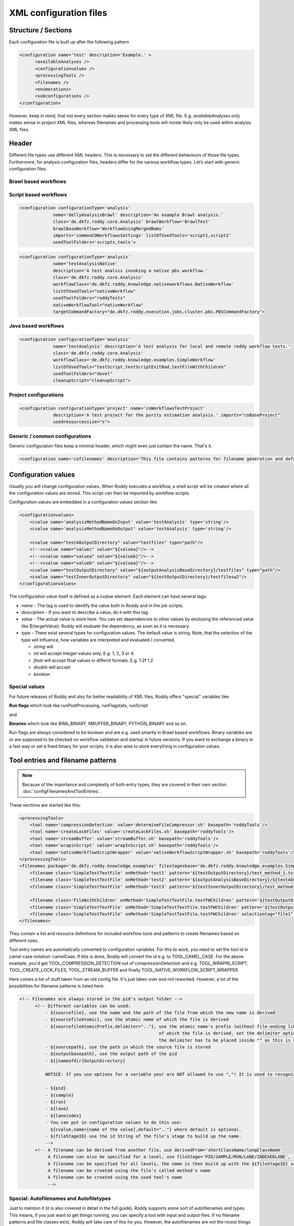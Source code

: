 XML configuration files
=======================

Structure / Sections
--------------------

Each configuration file is built up after the following pattern

.. code-block:: XML

  <configuration name='test' description='Example.' >
        <availableAnalyses />
        <configurationvalues />
        <processingTools />
        <filenames />
        <enumerations>
        <subconfigurations />
  </configuration>

However, keep in mind, that not every section makes sense for every type
of XML file. E.g. *availableAnalyses* only makes sense in project XML
files, whereas filenames and processing tools will moste likely only be
used within analysis XML files.

Header
------

Different file types use different XML headers. This is necessary to set
the different behaviours of those file types. Furthermore, for analysis
configuration files, headers differ for the various workflow types.
Let’s start with generic configuration files.

Brawl based workflows
~~~~~~~~~~~~~~~~~~~~~

Script based workflows
~~~~~~~~~~~~~~~~~~~~~~

.. code-block:: XML

  <configuration configurationType='analysis'
               name='dellyAnalysisBrawl' description='An example Brawl analysis.'
               class='de.dkfz.roddy.core.Analysis' brawlWorkflow='BrawlTest'
               brawlBaseWorkflow='WorkflowUsingMergedBams'
               imports='commonCOWorkflowsSettings' listOfUsedTools='script1,script2'
               usedToolFolders='scripts,tools'>


.. code-block:: XML

  <configuration configurationType='analysis'
               name='testAnalysisNative' 
               description='A test analsis invoking a native pbs workflow.'
               class='de.dkfz.roddy.core.Analysis' 
               workflowClass='de.dkfz.roddy.knowledge.nativeworkflows.NativeWorkflow'
               listOfUsedTools="nativeWorkflow" 
               usedToolFolders="roddyTests"
               nativeWorkflowTool="nativeWorkflow" 
               targetCommandFactory="de.dkfz.roddy.execution.jobs.cluster.pbs.PBSCommandFactory">


Java based workflows
~~~~~~~~~~~~~~~~~~~~

.. code-block:: XML

  <configuration configurationType='analysis' 
               name='testAnalysis' description='A test analysis for local and remote roddy workflow tests.'
               class='de.dkfz.roddy.core.Analysis' 
               workflowClass='de.dkfz.roddy.knowledge.examples.SimpleWorkflow'
               listOfUsedTools="testScript,testScriptExitBad,testFileWithChildren" 
               usedToolFolders="devel"
               cleanupScript="cleanupScript">


Project configurations
~~~~~~~~~~~~~~~~~~~~~~

.. code-block:: XML

  <configuration configurationType='project' name='coWorkflowsTestProject'
               description='A test project for the purity estimation analysis.' imports="coBaseProject"
               usedresourcessize="s">


Generic / common configurations
~~~~~~~~~~~~~~~~~~~~~~~~~~~~~~~

Generic configuration files keep a minimal header, which might even just contain the name.  That's it.


.. code-block:: XML

  <configuration name='cofilenames' description='This file contains patterns for filename generation and default configured paths for our computational oncology file structure.' >


Configuration values
--------------------

Usually you will change configuration values. When Roddy executes a workflow, a shell script will be created where all the configuration values are stored. This script can then be imported by workflow scripts.

Configuration values are embedded in a configuration values section like:

.. code-block:: XML

    <configurationvalues>
        <cvalue name='analysisMethodNameOnInput' value='testAnalysis' type='string'/>
        <cvalue name='analysisMethodNameOnOutput' value='testAnalysis' type='string'/>

        <cvalue name="testAOutputDirectory" value="testfiles" type="path"/>
        <!--<cvalue name="valuec" value="${valuea}"/>-->
        <!--<cvalue name="valuea" value="${valueb}"/>-->
        <!--<cvalue name="valueb" value="${valuea}"/>-->
        <cvalue name="testOutputDirectory" value="${outputAnalysisBaseDirectory}/testfiles" type="path"/>
        <cvalue name="testInnerOutputDirectory" value="${testOutputDirectory}/testfilesw2"/>
    </configurationvalues>


The configuration value itself is defined as a cvalue element. Each element can have several tags:

* *name* - The tag is used to identify the value both in Roddy and in the job scripts.

* *description* - If you want to describe a value, do it with this tag.

* *value* - The actual value is store here. You can set dependencies to other values by enclosing the referenced value
  like ${targetValue}. Roddy will evaluate the dependency, as soon as it is necessary.

* *type* - There exist several types for configuration values. The default value is string. Note, that the selection of
  the type will influence, how variables are interpreted and evaluated / converted.

  - *string* will

  - *int* will accept integer values only. E.g. 1, 2, 3 or 4.

  - *float* will accept float values in differnt formats. E.g. 1.2f 1.2

  - *double* will accept



  - *boolean*

Special values
~~~~~~~~~~~~~~

For future releases of Roddy and also for better readability of XML files, Roddy offers "special" variables like:

**Run flags** which look like runPostProcessing, runFlagstats, runScript

and

**Binaries** which look like BWA_BINARY, MBUFFER_BINARY, PYTHON_BINARY and so on.

Run flags are always considered to be boolean and are e.g. used smartly in Brawl based workflows. Binary variables are or are supposed to be checked on workflow validation and startup in future versions. If you want to exchange a binary in a fast way or set a fixed binary for your scripts, it is also wise to store everything in configuration values. 

Tool entries and filename patterns
----------------------------------

.. Links for this section
.. _Filenames and tool entries`: config/configFilenamesAndToolEntries

.. NOTE::
  Because of the importance and complexity of both entry types, they are covered in their own section :doc:`configFilenamesAndToolEntries`.

These sections are started like this:


.. code-block:: XML

    <processingTools>
        <tool name='compressionDetection' value='determineFileCompressor.sh' basepath='roddyTools'/>
        <tool name='createLockFiles' value='createLockFiles.sh' basepath='roddyTools'/>
        <tool name='streamBuffer' value='streamBuffer.sh' basepath='roddyTools'/>
        <tool name='wrapinScript' value='wrapInScript.sh' basepath='roddyTools'/>
        <tool name='nativeWorkflowScriptWrapper' value='nativeWorkflowScriptWrapper.sh' basepath='roddyTools'/>
    </processingTools>
    <filenames package='de.dkfz.roddy.knowledge.examples' filestagesbase='de.dkfz.roddy.knowledge.examples.SimpleFileStage'>
        <filename class='SimpleTestTextFile' onMethod='test1' pattern='${testOutputDirectory}/test_method_1.txt'/>
        <filename class='SimpleTestTextFile' onMethod='test2' pattern='${outputAnalysisBaseDirectory}/${testAOutputDirectory}/test_method_2.txt'/>
        <filename class='SimpleTestTextFile' onMethod='test3' pattern='${testInnerOutputDirectory}/test_method_3.txt'/>

        <filename class='FileWithChildren' onMethod='SimpleTestTextFile.testFWChildren' pattern='${testOutputDirectory}/filewithchildren.txt'/>
        <filename class='SimpleTestTextFile' onMethod='SimpleTestTextFile.testFWChildren' pattern='${testOutputDirectory}/test_method_child0.txt'/>
        <filename class='SimpleTestTextFile' onMethod='SimpleTestTextFile.testFWChildren' selectiontag="file1" pattern='${testOutputDirectory}/test_method_child1.txt'/>
    </filenames>


They contain a list and resource definitions for included workflow tools and patterns to create filenames based on different rules.


Tool entry names are automatically converted to configuration variables. For this to work, you need to set the tool id in camel case notation: camelCase. If this is done, Roddy will convert the id e.g. to TOOL_CAMEL_CASE. For the above example, you'd get TOOL_COMPRESSION_DETECTION out of compressionDetection and e.g. TOOL_WRAPIN_SCRIPT, TOOL_CREATE_LOCK_FILES, TOOL_STREAM_BUFFER and finally TOOL_NATIVE_WORKFLOW_SCRIPT_WRAPPER.

Here comes a list of stuff taken from an old config file. It's just taken over and not reworked. However, a lot of the possibilities for filename patterns is listed here:

.. code-block:: XML

  <!-- Filenames are always stored in the pid's output folder -->
        <!-- Different variables can be used:
            - ${sourcefile}, use the name and the path of the file from which the new name is derived
            - ${sourcefileAtomic}, use the atomic name of which the file is derived
            - ${sourcefileAtomicPrefix,delimiter=".."}, use the atomic name's prefix (without file-ending like .txt/.paired.bam...
                                                        of which the file is derived, set the delimiter option to define the delimiter default is "_"
                                                        the delimiter has to be placed inside "" as this is used to find the delimiter!
            - ${sourcepath}, use the path in which the source file is stored
            - ${outputbasepath}, use the output path of the pid
            - ${[nameofdir]OutputDirectory}

            NOTICE: If you use options for a variable your are NOT allowed to use ","! It is used to recognize options.

            - ${pid}
            - ${sample}
            - ${run}
            - ${lane}
            - ${laneindex}
            - You can put in configuration values to do this use:
              ${cvalue,name=[name of the value],default=".."} where default is optional.
            - ${fileStageID} use the id String of the file's stage to build up the name.
            -->
        <!-- A filename can be derived from another file, use derivedFrom='shortClassName/longClassName'
             A filename can also be specified for a level, use fileStage='PID/SAMPLE/RUN/LANE/INDEXEDLANE', refer to BaseFile.FileStage
             A filename can be specified for all levels, the name is then build up with the ${fileStageID} value
             A filename can be created using the file's called method's name
             A filename can be created using the used tool's name
             -->


Special: Autofilenames and Autofiletypes
~~~~~~~~~~~~~~~~~~~~~~~~~~~~~~~~~~~~~~~~

Just to mention it (it is also covered in detail in the full guide), Roddy supports some sort of autofilenames and types. This means, if you just want to get things running, you can specify a tool with input and output files. If no filename patterns and file classes exist, Roddy will take care of this for you. However, the autofilenames are not the nicest things to have, so you should go on and create rules, if needed.

Enumerations
~~~~~~~~~~~~

Enumerations are there to specify data types and validators for configuration values. 


.. code-block:: XML

  <enumeration name='cvalueType' description='various types of configuration values' extends="">
    <value id='path' valueTag="de.dkfz.roddy.config.validation.FileSystemValidator" description="Value type is a file system path (fully or with wildcards like ~, *"/>
    <value id='bashArray' valueTag="de.dkfz.roddy.config.validation.BashValidator" description="A bash array."/>
    <value id='boolean' valueTag="de.dkfz.roddy.config.validation.DefaultValidator" description="A boolean value containing true or false."/>
    <value id='integer' valueTag="de.dkfz.roddy.config.validation.DefaultValidator" description="A positive or negative integer value."/>
    <value id='float' valueTag="de.dkfz.roddy.config.validation.DefaultValidator" description="A single precision floating point value."/>
    <value id='double' valueTag="de.dkfz.roddy.config.validation.DefaultValidator" description="A double precision floating point value."/>
    <value id='string' valueTag="de.dkfz.roddy.config.validation.DefaultValidator" description="The default type of no type is set. The value will be stored unchecked."/>
  </enumeration>


Looking at the default configuration value type configuration, you can see e.g. that path objects are validated with the FileSystemValidator class. 
